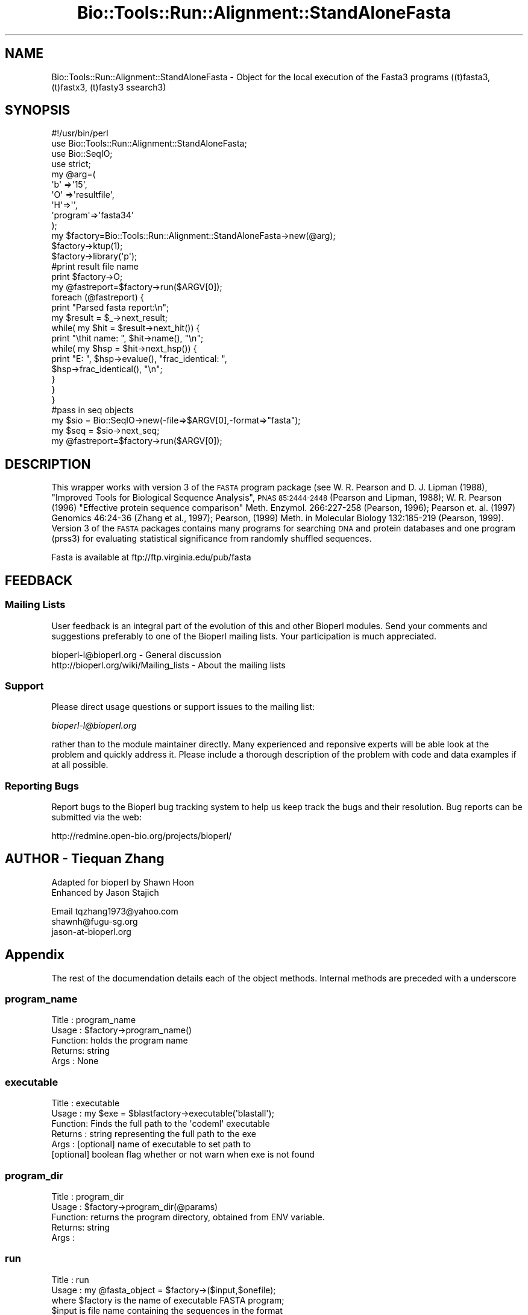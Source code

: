 .\" Automatically generated by Pod::Man 4.09 (Pod::Simple 3.35)
.\"
.\" Standard preamble:
.\" ========================================================================
.de Sp \" Vertical space (when we can't use .PP)
.if t .sp .5v
.if n .sp
..
.de Vb \" Begin verbatim text
.ft CW
.nf
.ne \\$1
..
.de Ve \" End verbatim text
.ft R
.fi
..
.\" Set up some character translations and predefined strings.  \*(-- will
.\" give an unbreakable dash, \*(PI will give pi, \*(L" will give a left
.\" double quote, and \*(R" will give a right double quote.  \*(C+ will
.\" give a nicer C++.  Capital omega is used to do unbreakable dashes and
.\" therefore won't be available.  \*(C` and \*(C' expand to `' in nroff,
.\" nothing in troff, for use with C<>.
.tr \(*W-
.ds C+ C\v'-.1v'\h'-1p'\s-2+\h'-1p'+\s0\v'.1v'\h'-1p'
.ie n \{\
.    ds -- \(*W-
.    ds PI pi
.    if (\n(.H=4u)&(1m=24u) .ds -- \(*W\h'-12u'\(*W\h'-12u'-\" diablo 10 pitch
.    if (\n(.H=4u)&(1m=20u) .ds -- \(*W\h'-12u'\(*W\h'-8u'-\"  diablo 12 pitch
.    ds L" ""
.    ds R" ""
.    ds C` ""
.    ds C' ""
'br\}
.el\{\
.    ds -- \|\(em\|
.    ds PI \(*p
.    ds L" ``
.    ds R" ''
.    ds C`
.    ds C'
'br\}
.\"
.\" Escape single quotes in literal strings from groff's Unicode transform.
.ie \n(.g .ds Aq \(aq
.el       .ds Aq '
.\"
.\" If the F register is >0, we'll generate index entries on stderr for
.\" titles (.TH), headers (.SH), subsections (.SS), items (.Ip), and index
.\" entries marked with X<> in POD.  Of course, you'll have to process the
.\" output yourself in some meaningful fashion.
.\"
.\" Avoid warning from groff about undefined register 'F'.
.de IX
..
.if !\nF .nr F 0
.if \nF>0 \{\
.    de IX
.    tm Index:\\$1\t\\n%\t"\\$2"
..
.    if !\nF==2 \{\
.        nr % 0
.        nr F 2
.    \}
.\}
.\"
.\" Accent mark definitions (@(#)ms.acc 1.5 88/02/08 SMI; from UCB 4.2).
.\" Fear.  Run.  Save yourself.  No user-serviceable parts.
.    \" fudge factors for nroff and troff
.if n \{\
.    ds #H 0
.    ds #V .8m
.    ds #F .3m
.    ds #[ \f1
.    ds #] \fP
.\}
.if t \{\
.    ds #H ((1u-(\\\\n(.fu%2u))*.13m)
.    ds #V .6m
.    ds #F 0
.    ds #[ \&
.    ds #] \&
.\}
.    \" simple accents for nroff and troff
.if n \{\
.    ds ' \&
.    ds ` \&
.    ds ^ \&
.    ds , \&
.    ds ~ ~
.    ds /
.\}
.if t \{\
.    ds ' \\k:\h'-(\\n(.wu*8/10-\*(#H)'\'\h"|\\n:u"
.    ds ` \\k:\h'-(\\n(.wu*8/10-\*(#H)'\`\h'|\\n:u'
.    ds ^ \\k:\h'-(\\n(.wu*10/11-\*(#H)'^\h'|\\n:u'
.    ds , \\k:\h'-(\\n(.wu*8/10)',\h'|\\n:u'
.    ds ~ \\k:\h'-(\\n(.wu-\*(#H-.1m)'~\h'|\\n:u'
.    ds / \\k:\h'-(\\n(.wu*8/10-\*(#H)'\z\(sl\h'|\\n:u'
.\}
.    \" troff and (daisy-wheel) nroff accents
.ds : \\k:\h'-(\\n(.wu*8/10-\*(#H+.1m+\*(#F)'\v'-\*(#V'\z.\h'.2m+\*(#F'.\h'|\\n:u'\v'\*(#V'
.ds 8 \h'\*(#H'\(*b\h'-\*(#H'
.ds o \\k:\h'-(\\n(.wu+\w'\(de'u-\*(#H)/2u'\v'-.3n'\*(#[\z\(de\v'.3n'\h'|\\n:u'\*(#]
.ds d- \h'\*(#H'\(pd\h'-\w'~'u'\v'-.25m'\f2\(hy\fP\v'.25m'\h'-\*(#H'
.ds D- D\\k:\h'-\w'D'u'\v'-.11m'\z\(hy\v'.11m'\h'|\\n:u'
.ds th \*(#[\v'.3m'\s+1I\s-1\v'-.3m'\h'-(\w'I'u*2/3)'\s-1o\s+1\*(#]
.ds Th \*(#[\s+2I\s-2\h'-\w'I'u*3/5'\v'-.3m'o\v'.3m'\*(#]
.ds ae a\h'-(\w'a'u*4/10)'e
.ds Ae A\h'-(\w'A'u*4/10)'E
.    \" corrections for vroff
.if v .ds ~ \\k:\h'-(\\n(.wu*9/10-\*(#H)'\s-2\u~\d\s+2\h'|\\n:u'
.if v .ds ^ \\k:\h'-(\\n(.wu*10/11-\*(#H)'\v'-.4m'^\v'.4m'\h'|\\n:u'
.    \" for low resolution devices (crt and lpr)
.if \n(.H>23 .if \n(.V>19 \
\{\
.    ds : e
.    ds 8 ss
.    ds o a
.    ds d- d\h'-1'\(ga
.    ds D- D\h'-1'\(hy
.    ds th \o'bp'
.    ds Th \o'LP'
.    ds ae ae
.    ds Ae AE
.\}
.rm #[ #] #H #V #F C
.\" ========================================================================
.\"
.IX Title "Bio::Tools::Run::Alignment::StandAloneFasta 3"
.TH Bio::Tools::Run::Alignment::StandAloneFasta 3 "2019-10-28" "perl v5.26.2" "User Contributed Perl Documentation"
.\" For nroff, turn off justification.  Always turn off hyphenation; it makes
.\" way too many mistakes in technical documents.
.if n .ad l
.nh
.SH "NAME"
Bio::Tools::Run::Alignment::StandAloneFasta \- Object for the local
execution of the Fasta3 programs ((t)fasta3, (t)fastx3, (t)fasty3
ssearch3)
.SH "SYNOPSIS"
.IX Header "SYNOPSIS"
.Vb 10
\&  #!/usr/bin/perl
\&  use Bio::Tools::Run::Alignment::StandAloneFasta;
\&  use Bio::SeqIO;
\&  use strict;
\&  my @arg=(
\&  \*(Aqb\*(Aq =>\*(Aq15\*(Aq,
\&  \*(AqO\*(Aq =>\*(Aqresultfile\*(Aq,
\&  \*(AqH\*(Aq=>\*(Aq\*(Aq,
\&  \*(Aqprogram\*(Aq=>\*(Aqfasta34\*(Aq
\&  );
\&
\&  my $factory=Bio::Tools::Run::Alignment::StandAloneFasta\->new(@arg);
\&  $factory\->ktup(1);
\&
\&  $factory\->library(\*(Aqp\*(Aq);
\&
\&  #print result file name
\&  print $factory\->O;
\&
\&
\&  my @fastreport=$factory\->run($ARGV[0]);
\&
\&  foreach  (@fastreport) {
\&        print "Parsed fasta report:\en";
\&    my $result = $_\->next_result;
\&    while( my $hit = $result\->next_hit()) {
\&       print "\ethit name: ", $hit\->name(), "\en";
\&         while( my $hsp = $hit\->next_hsp()) {
\&         print "E: ", $hsp\->evalue(), "frac_identical: ",
\&        $hsp\->frac_identical(), "\en";
\&         }
\&      }
\&    }
\&
\&   #pass in seq objects
\&   my $sio = Bio::SeqIO\->new(\-file=>$ARGV[0],\-format=>"fasta");
\&   my $seq = $sio\->next_seq;
\&   my @fastreport=$factory\->run($ARGV[0]);
.Ve
.SH "DESCRIPTION"
.IX Header "DESCRIPTION"
This wrapper works with version 3 of the \s-1FASTA\s0 program package (see
W. R. Pearson and D. J. Lipman (1988), \*(L"Improved Tools for Biological
Sequence Analysis\*(R", \s-1PNAS 85:2444\-2448\s0 (Pearson and Lipman, 1988);
W. R.  Pearson (1996) \*(L"Effective protein sequence comparison\*(R"
Meth. Enzymol.  266:227\-258 (Pearson, 1996); Pearson et. al. (1997)
Genomics 46:24\-36 (Zhang et al., 1997); Pearson, (1999) Meth. in
Molecular Biology 132:185\-219 (Pearson, 1999).  Version 3 of the \s-1FASTA\s0
packages contains many programs for searching \s-1DNA\s0 and protein
databases and one program (prss3) for evaluating statistical
significance from randomly shuffled sequences.
.PP
Fasta is available at ftp://ftp.virginia.edu/pub/fasta
.SH "FEEDBACK"
.IX Header "FEEDBACK"
.SS "Mailing Lists"
.IX Subsection "Mailing Lists"
User feedback is an integral part of the evolution of this and other
Bioperl modules. Send your comments and suggestions preferably to one
of the Bioperl mailing lists.  Your participation is much appreciated.
.PP
.Vb 2
\&  bioperl\-l@bioperl.org                  \- General discussion
\&  http://bioperl.org/wiki/Mailing_lists  \- About the mailing lists
.Ve
.SS "Support"
.IX Subsection "Support"
Please direct usage questions or support issues to the mailing list:
.PP
\&\fIbioperl\-l@bioperl.org\fR
.PP
rather than to the module maintainer directly. Many experienced and 
reponsive experts will be able look at the problem and quickly 
address it. Please include a thorough description of the problem 
with code and data examples if at all possible.
.SS "Reporting Bugs"
.IX Subsection "Reporting Bugs"
Report bugs to the Bioperl bug tracking system to help us keep track
the bugs and their resolution.  Bug reports can be submitted via the
web:
.PP
.Vb 1
\&  http://redmine.open\-bio.org/projects/bioperl/
.Ve
.SH "AUTHOR \-  Tiequan Zhang"
.IX Header "AUTHOR - Tiequan Zhang"
.Vb 2
\&       Adapted for bioperl by Shawn Hoon
\&       Enhanced by Jason Stajich
.Ve
.PP
Email tqzhang1973@yahoo.com
      shawnh@fugu\-sg.org
      jason\-at\-bioperl.org
.SH "Appendix"
.IX Header "Appendix"
The rest of the documendation details each of the object
methods. Internal methods are preceded with a underscore
.SS "program_name"
.IX Subsection "program_name"
.Vb 5
\& Title   : program_name
\& Usage   : $factory\->program_name()
\& Function: holds the program name
\& Returns:  string     
\& Args    : None
.Ve
.SS "executable"
.IX Subsection "executable"
.Vb 6
\& Title   : executable
\& Usage   : my $exe = $blastfactory\->executable(\*(Aqblastall\*(Aq);
\& Function: Finds the full path to the \*(Aqcodeml\*(Aq executable
\& Returns : string representing the full path to the exe
\& Args    : [optional] name of executable to set path to 
\&           [optional] boolean flag whether or not warn when exe is not found
.Ve
.SS "program_dir"
.IX Subsection "program_dir"
.Vb 5
\& Title   : program_dir
\& Usage   : $factory\->program_dir(@params)
\& Function: returns the program directory, obtained from ENV variable.
\& Returns:  string
\& Args    :
.Ve
.SS "run"
.IX Subsection "run"
.Vb 1
\& Title   : run
\&
\& Usage   : my @fasta_object = $factory\->($input,$onefile);
\&           where $factory is the name of executable FASTA program;
\&           $input is file name containing the sequences in the format 
\&           of fasta  or Bio::Seq object or array of Bio::Seq object;
\&           $onefile is 0 if you want to save the outputs to different files 
\&           default: outputs are saved in one file
\&
\& Function: Attempts to run an executable FASTA program  
\&           and return array of  fasta objects containing the fasta report 
\& Returns : aray of fasta report object
\&           If the user specify the output file(s), 
\&           the raw fasta report will be saved
\& Args    : sequence object OR array reference of sequence objects
\&           filename of file containing fasta formatted sequences
.Ve
.SS "library"
.IX Subsection "library"
.Vb 10
\& Title   : library
\& Usage   : my $lb = $self\->library
\& Function: Fetch or set the name of the library to search against
\& Returns : The name of the library 
\& Args    : No argument if user wants to fetch the name of library file; 
\&           A letter or a string of letter preceded by %; 
\&           (e.g. P or %pn, the letter is  the character in the third field  
\&           of any line of fastlibs file  ) or the name of library file 
\&           (if environmental variable FASTLIBS is not set); 
\&            if user wants to set the name of library file to search against
.Ve
.SS "output"
.IX Subsection "output"
.Vb 6
\& Title   : output
\& Usage   : $obj\->output($newval)
\& Function: The output directory if we want to use this
\& Example : 
\& Returns : value of output (a scalar)
\& Args    : on set, new value (a scalar or undef, optional)
.Ve
.SS "ktup"
.IX Subsection "ktup"
.Vb 7
\& Title   :  ktup
\& Usage   :  my $ktup = $self\->ktup 
\& Function:  Fetch or set the ktup value for executable FASTA programs
\& Example :
\& Returns :  The value of ktup  if defined, else undef is returned 
\& Args    :  No argument if user want to fetch ktup value; A integer value between 1\-6 if user want to set the
\&           ktup value
.Ve
.SS "_setinput"
.IX Subsection "_setinput"
.Vb 6
\& Title   :  _setinput
\& Usage   :  Internal function, not to be called directly  
\& Function:   Create input file(s) for Blast executable
\& Example :
\& Returns : array of Bio::Seq object reference
\& Args    : Seq object reference or input file name
.Ve
.SS "_exist"
.IX Subsection "_exist"
.Vb 8
\& Title   : _exist
\& Usage   : Internal function, not to be called directly
\& Function: Determine whether a executable FASTA program can be found 
\&           Cf. the DESCRIPTION section of this POD for how to make sure
\&           for your FASTA installation to be found. This method checks for
\&           existence of the blastall executable in the path.
\& Returns : 1 if FASTA program found at expected location, 0 otherwise.
\& Args    :  none
.Ve
.SS "_setparams"
.IX Subsection "_setparams"
.Vb 5
\& Title   :  _setparams
\& Usage   :  Internal function, not to be called directly  
\& Function:  Create parameter inputs for FASTA executable
\& Returns : part of parameter string to be passed to FASTA program
\& Args    : none
.Ve
